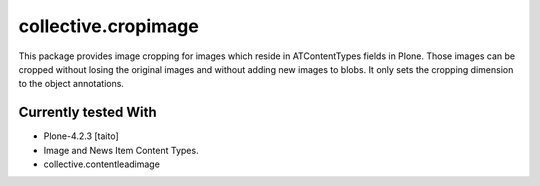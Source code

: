 ====================
collective.cropimage
====================

This package provides image cropping for images which reside in ATContentTypes fields in Plone.
Those images can be cropped without losing the original images and without adding new images to blobs.
It only sets the cropping dimension to the object annotations.

Currently tested With
---------------------

* Plone-4.2.3 [taito]
* Image and News Item Content Types.
* collective.contentleadimage

